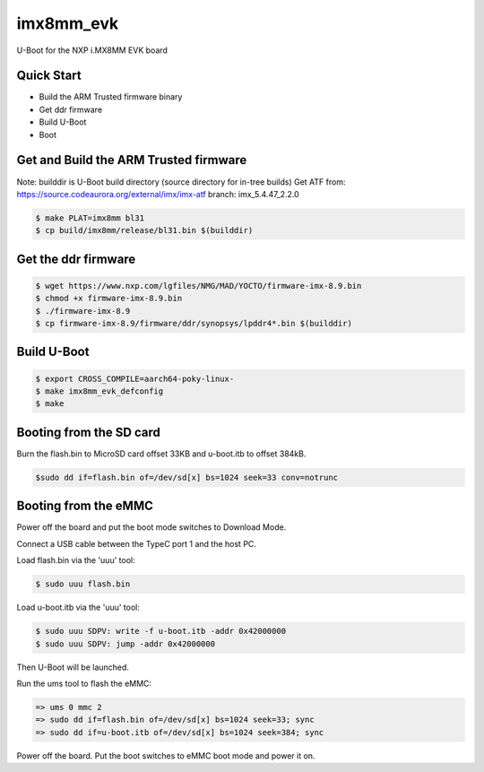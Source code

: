 .. SPDX-License-Identifier: GPL-2.0+

imx8mm_evk
==========

U-Boot for the NXP i.MX8MM EVK board

Quick Start
-----------

- Build the ARM Trusted firmware binary
- Get ddr firmware
- Build U-Boot
- Boot

Get and Build the ARM Trusted firmware
--------------------------------------

Note: builddir is U-Boot build directory (source directory for in-tree builds)
Get ATF from: https://source.codeaurora.org/external/imx/imx-atf
branch: imx_5.4.47_2.2.0

.. code-block:: bash

   $ make PLAT=imx8mm bl31
   $ cp build/imx8mm/release/bl31.bin $(builddir)

Get the ddr firmware
--------------------

.. code-block:: bash

   $ wget https://www.nxp.com/lgfiles/NMG/MAD/YOCTO/firmware-imx-8.9.bin
   $ chmod +x firmware-imx-8.9.bin
   $ ./firmware-imx-8.9
   $ cp firmware-imx-8.9/firmware/ddr/synopsys/lpddr4*.bin $(builddir)

Build U-Boot
------------

.. code-block:: bash

   $ export CROSS_COMPILE=aarch64-poky-linux-
   $ make imx8mm_evk_defconfig
   $ make

Booting from the SD card
------------------------

Burn the flash.bin to MicroSD card offset 33KB and u-boot.itb to
offset 384kB.

.. code-block:: bash

   $sudo dd if=flash.bin of=/dev/sd[x] bs=1024 seek=33 conv=notrunc

Booting from the eMMC
---------------------

Power off the board and put the boot mode switches
to Download Mode.

Connect a USB cable between the TypeC port 1 and the host PC.

Load flash.bin via the 'uuu' tool:

.. code-block:: bash

   $ sudo uuu flash.bin

Load u-boot.itb via the 'uuu' tool:

.. code-block:: bash

   $ sudo uuu SDPV: write -f u-boot.itb -addr 0x42000000
   $ sudo uuu SDPV: jump -addr 0x42000000

Then U-Boot will be launched.

Run the ums tool to flash the eMMC:

.. code-block:: bash

   => ums 0 mmc 2
   => sudo dd if=flash.bin of=/dev/sd[x] bs=1024 seek=33; sync
   => sudo dd if=u-boot.itb of=/dev/sd[x] bs=1024 seek=384; sync

Power off the board. Put the boot switches to eMMC boot mode
and power it on.
